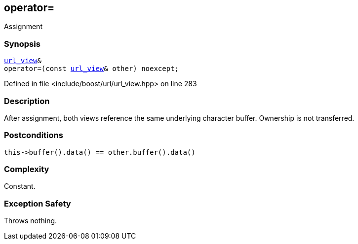 :relfileprefix: ../../../
[#2DE83884B0C383EBFE9B914C5270B10AC7596C72]
== operator=

pass:v,q[Assignment]


=== Synopsis

[source,cpp,subs="verbatim,macros,-callouts"]
----
xref:reference/boost/urls/url_view.adoc[url_view]&
operator=(const xref:reference/boost/urls/url_view.adoc[url_view]& other) noexcept;
----

Defined in file <include/boost/url/url_view.hpp> on line 283

=== Description

pass:v,q[After assignment, both views] pass:v,q[reference the same underlying character]
pass:v,q[buffer. Ownership is not transferred.]

=== Postconditions
[,cpp]
----
this->buffer().data() == other.buffer().data()
----

=== Complexity
pass:v,q[Constant.]

=== Exception Safety
pass:v,q[Throws nothing.]


